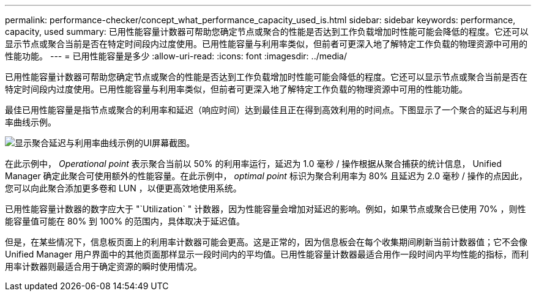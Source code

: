 ---
permalink: performance-checker/concept_what_performance_capacity_used_is.html 
sidebar: sidebar 
keywords: performance, capacity, used 
summary: 已用性能容量计数器可帮助您确定节点或聚合的性能是否达到工作负载增加时性能可能会降低的程度。它还可以显示节点或聚合当前是否在特定时间段内过度使用。已用性能容量与利用率类似，但前者可更深入地了解特定工作负载的物理资源中可用的性能功能。 
---
= 已用性能容量是多少
:allow-uri-read: 
:icons: font
:imagesdir: ../media/


[role="lead"]
已用性能容量计数器可帮助您确定节点或聚合的性能是否达到工作负载增加时性能可能会降低的程度。它还可以显示节点或聚合当前是否在特定时间段内过度使用。已用性能容量与利用率类似，但前者可更深入地了解特定工作负载的物理资源中可用的性能功能。

最佳已用性能容量是指节点或聚合的利用率和延迟（响应时间）达到最佳且正在得到高效利用的时间点。下图显示了一个聚合的延迟与利用率曲线示例。

image::../media/headroom_chart.gif[显示聚合延迟与利用率曲线示例的UI屏幕截图。]

在此示例中， _Operational point_ 表示聚合当前以 50% 的利用率运行，延迟为 1.0 毫秒 / 操作根据从聚合捕获的统计信息， Unified Manager 确定此聚合可使用额外的性能容量。在此示例中， _optimal point_ 标识为聚合利用率为 80% 且延迟为 2.0 毫秒 / 操作的点因此，您可以向此聚合添加更多卷和 LUN ，以便更高效地使用系统。

已用性能容量计数器的数字应大于 "`Utilization` " 计数器，因为性能容量会增加对延迟的影响。例如，如果节点或聚合已使用 70% ，则性能容量值可能在 80% 到 100% 的范围内，具体取决于延迟值。

但是，在某些情况下，信息板页面上的利用率计数器可能会更高。这是正常的，因为信息板会在每个收集期间刷新当前计数器值；它不会像 Unified Manager 用户界面中的其他页面那样显示一段时间内的平均值。已用性能容量计数器最适合用作一段时间内平均性能的指标，而利用率计数器则最适合用于确定资源的瞬时使用情况。
